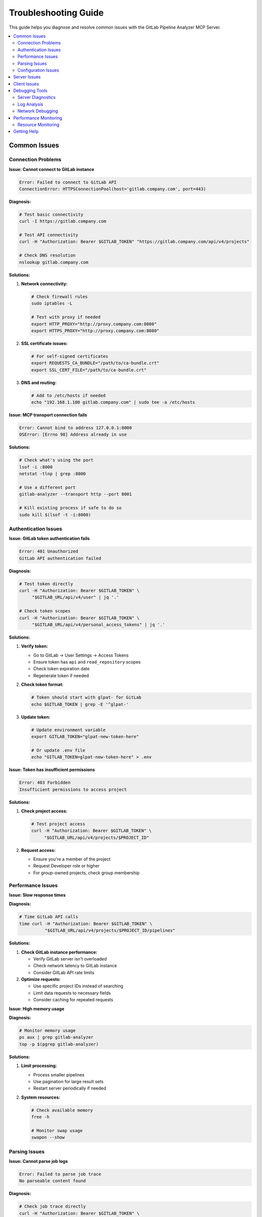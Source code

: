 Troubleshooting Guide
=====================

This guide helps you diagnose and resolve common issues with the GitLab Pipeline Analyzer MCP Server.

.. contents::
   :local:
   :depth: 2

Common Issues
-------------

Connection Problems
~~~~~~~~~~~~~~~~~~~

**Issue: Cannot connect to GitLab instance**

.. code-block:: text

    Error: Failed to connect to GitLab API
    ConnectionError: HTTPSConnectionPool(host='gitlab.company.com', port=443)

**Diagnosis:**

.. code-block:: bash

    # Test basic connectivity
    curl -I https://gitlab.company.com

    # Test API connectivity
    curl -H "Authorization: Bearer $GITLAB_TOKEN" "https://gitlab.company.com/api/v4/projects"

    # Check DNS resolution
    nslookup gitlab.company.com

**Solutions:**

1. **Network connectivity:**

   .. code-block:: bash

       # Check firewall rules
       sudo iptables -L

       # Test with proxy if needed
       export HTTP_PROXY="http://proxy.company.com:8080"
       export HTTPS_PROXY="http://proxy.company.com:8080"

2. **SSL certificate issues:**

   .. code-block:: bash

       # For self-signed certificates
       export REQUESTS_CA_BUNDLE="/path/to/ca-bundle.crt"
       export SSL_CERT_FILE="/path/to/ca-bundle.crt"

3. **DNS and routing:**

   .. code-block:: bash

       # Add to /etc/hosts if needed
       echo "192.168.1.100 gitlab.company.com" | sudo tee -a /etc/hosts

**Issue: MCP transport connection fails**

.. code-block:: text

    Error: Cannot bind to address 127.0.0.1:8000
    OSError: [Errno 98] Address already in use

**Solutions:**

.. code-block:: bash

    # Check what's using the port
    lsof -i :8000
    netstat -tlnp | grep :8000

    # Use a different port
    gitlab-analyzer --transport http --port 8001

    # Kill existing process if safe to do so
    sudo kill $(lsof -t -i:8000)

Authentication Issues
~~~~~~~~~~~~~~~~~~~~~

**Issue: GitLab token authentication fails**

.. code-block:: text

    Error: 401 Unauthorized
    GitLab API authentication failed

**Diagnosis:**

.. code-block:: bash

    # Test token directly
    curl -H "Authorization: Bearer $GITLAB_TOKEN" \
         "$GITLAB_URL/api/v4/user" | jq '.'

    # Check token scopes
    curl -H "Authorization: Bearer $GITLAB_TOKEN" \
         "$GITLAB_URL/api/v4/personal_access_tokens" | jq '.'

**Solutions:**

1. **Verify token:**

   - Go to GitLab → User Settings → Access Tokens
   - Ensure token has ``api`` and ``read_repository`` scopes
   - Check token expiration date
   - Regenerate token if needed

2. **Check token format:**

   .. code-block:: bash

       # Token should start with glpat- for GitLab
       echo $GITLAB_TOKEN | grep -E '^glpat-'

3. **Update token:**

   .. code-block:: bash

       # Update environment variable
       export GITLAB_TOKEN="glpat-new-token-here"

       # Or update .env file
       echo "GITLAB_TOKEN=glpat-new-token-here" > .env

**Issue: Token has insufficient permissions**

.. code-block:: text

    Error: 403 Forbidden
    Insufficient permissions to access project

**Solutions:**

1. **Check project access:**

   .. code-block:: bash

       # Test project access
       curl -H "Authorization: Bearer $GITLAB_TOKEN" \
            "$GITLAB_URL/api/v4/projects/$PROJECT_ID"

2. **Request access:**

   - Ensure you're a member of the project
   - Request Developer role or higher
   - For group-owned projects, check group membership

Performance Issues
~~~~~~~~~~~~~~~~~~

**Issue: Slow response times**

**Diagnosis:**

.. code-block:: bash

    # Time GitLab API calls
    time curl -H "Authorization: Bearer $GITLAB_TOKEN" \
              "$GITLAB_URL/api/v4/projects/$PROJECT_ID/pipelines"

**Solutions:**

1. **Check GitLab instance performance:**

   - Verify GitLab server isn't overloaded
   - Check network latency to GitLab instance
   - Consider GitLab API rate limits

2. **Optimize requests:**

   - Use specific project IDs instead of searching
   - Limit data requests to necessary fields
   - Consider caching for repeated requests

**Issue: High memory usage**

**Diagnosis:**

.. code-block:: bash

    # Monitor memory usage
    ps aux | grep gitlab-analyzer
    top -p $(pgrep gitlab-analyzer)

**Solutions:**

1. **Limit processing:**

   - Process smaller pipelines
   - Use pagination for large result sets
   - Restart server periodically if needed

2. **System resources:**

   .. code-block:: bash

       # Check available memory
       free -h

       # Monitor swap usage
       swapon --show

Parsing Issues
~~~~~~~~~~~~~~

**Issue: Cannot parse job logs**

.. code-block:: text

    Error: Failed to parse job trace
    No parseable content found

**Diagnosis:**

.. code-block:: bash

    # Check job trace directly
    curl -H "Authorization: Bearer $GITLAB_TOKEN" \
         "$GITLAB_URL/api/v4/projects/$PROJECT_ID/jobs/$JOB_ID/trace"

**Solutions:**

1. **Verify job has trace:**

   - Check that job has completed
   - Ensure job generated output
   - Verify job trace isn't empty

2. **Check trace format:**

   - Server supports pytest and generic log formats
   - Ensure logs contain recognizable error patterns
   - Check for ANSI color codes that might interfere

**Issue: Incorrect error extraction**

**Solutions:**

1. **Use appropriate parser:**

   - Use pytest tools for Python test jobs
   - Use generic log tools for other job types
   - Check tool descriptions for best fit

2. **Verify log content:**

   - Ensure error messages are in expected format
   - Check for truncated logs
   - Verify complete error traces are available

Configuration Issues
~~~~~~~~~~~~~~~~~~~~

**Issue: Environment variables not loaded**

.. code-block:: text

    Error: GITLAB_TOKEN environment variable not set

**Solutions:**

1. **Check environment:**

   .. code-block:: bash

       # Verify variables are set
       env | grep GITLAB
       echo "URL: $GITLAB_URL"
       echo "Token: ${GITLAB_TOKEN:0:10}..."

2. **Load .env file:**

   .. code-block:: bash

       # Source .env file manually
       source .env

       # Or use with command
       env $(cat .env | xargs) gitlab-analyzer

3. **Check file permissions:**

   .. code-block:: bash

       # Verify .env file permissions
       ls -la .env

       # Fix permissions if needed
       chmod 600 .env

**Issue: Wrong GitLab URL**

.. code-block:: text

    Error: Name or service not known

**Solutions:**

.. code-block:: bash

    # Verify URL format
    echo $GITLAB_URL

    # Should be like: https://gitlab.com or https://gitlab.company.com
    # No trailing slash
    export GITLAB_URL="https://gitlab.company.com"

Server Issues
-------------

**Issue: Server won't start**

**Diagnosis:**

.. code-block:: bash

    # Run with verbose output
    uv run gitlab-analyzer --transport stdio

    # Check Python environment
    which python
    python --version
    uv --version

**Solutions:**

1. **Check dependencies:**

   .. code-block:: bash

       # Reinstall dependencies
       uv sync --all-extras

       # Or with pip
       pip install -e .

2. **Python environment:**

   .. code-block:: bash

       # Ensure Python 3.10+
       python --version

       # Check import works
       python -c "import gitlab_analyzer"

**Issue: Server crashes during operation**

**Diagnosis:**

.. code-block:: bash

    # Run server and check output
    gitlab-analyzer --transport http --port 8000

    # Check system resources
    df -h  # Disk space
    free -h  # Memory

**Solutions:**

1. **Check logs:**

   - Review FastMCP output for error messages
   - Look for Python tracebacks
   - Check for out-of-memory errors

2. **Resource management:**

   .. code-block:: bash

       # Monitor resource usage
       htop

       # Restart server if needed
       pkill -f gitlab-analyzer
       gitlab-analyzer --transport http --port 8000

**Issue: HTTP transport not accessible**

.. code-block:: text

    Error: Connection refused (http://localhost:8000/mcp)

**Solutions:**

1. **Check server binding:**

   .. code-block:: bash

       # For external access, use 0.0.0.0
       gitlab-analyzer --transport http --host 0.0.0.0 --port 8000

       # Check if server is listening
       netstat -tlnp | grep :8000

2. **Firewall configuration:**

   .. code-block:: bash

       # Allow port through firewall (Ubuntu/Debian)
       sudo ufw allow 8000

       # CentOS/RHEL
       sudo firewall-cmd --permanent --add-port=8000/tcp
       sudo firewall-cmd --reload

Client Issues
-------------

**Issue: Claude Desktop can't connect**

**Solutions:**

1. **Check configuration:**

   Verify ``claude_desktop_config.json``:

   .. code-block:: json

       {
         "mcpServers": {
           "gitlab-pipeline-analyzer": {
             "command": "uv",
             "args": ["run", "gitlab-analyzer"],
             "env": {
               "GITLAB_URL": "https://gitlab.com",
               "GITLAB_TOKEN": "your-token-here"
             }
           }
         }
       }

2. **Test manually:**

   .. code-block:: bash

       # Test the exact command Claude Desktop would run
       uv run gitlab-analyzer

**Issue: HTTP client connection problems**

**Solutions:**

1. **Test endpoint:**

   .. code-block:: bash

       # Test MCP endpoint
       curl -X POST http://localhost:8000/mcp \
            -H "Content-Type: application/json" \
            -d '{"jsonrpc":"2.0","id":1,"method":"tools/list","params":{}}'

2. **Check CORS (if needed):**

   For browser clients, ensure CORS is handled by your reverse proxy or client configuration.

Debugging Tools
---------------

Server Diagnostics
~~~~~~~~~~~~~~~~~~

**Environment Check:**

.. code-block:: bash

    # Check all relevant environment variables
    env | grep -E "(GITLAB|MCP)_"

    # Verify GitLab connectivity
    curl -I "$GITLAB_URL"

    # Test token
    curl -H "Authorization: Bearer $GITLAB_TOKEN" \
         "$GITLAB_URL/api/v4/user"

**Manual Testing:**

.. code-block:: bash

    # Test individual components
    python -c "
    import os
    from gitlab_analyzer.api.client import GitLabClient

    client = GitLabClient(
        url=os.environ['GITLAB_URL'],
        token=os.environ['GITLAB_TOKEN']
    )

    # Test connection
    user = client.get_current_user()
    print(f'Connected as: {user.name}')
    "

Log Analysis
~~~~~~~~~~~~

**Server Output:**

FastMCP provides built-in logging. Monitor server output for:

- Connection attempts
- Authentication status
- Request processing
- Error messages

**System Logs:**

.. code-block:: bash

    # Check system logs for errors
    journalctl -u gitlab-analyzer  # If using systemd

    # Check for Python errors
    dmesg | grep python

**GitLab API Debugging:**

.. code-block:: bash

    # Test API calls manually
    curl -v -H "Authorization: Bearer $GITLAB_TOKEN" \
         "$GITLAB_URL/api/v4/projects/$PROJECT_ID/pipelines/$PIPELINE_ID"

Network Debugging
~~~~~~~~~~~~~~~~~

**Connectivity Tests:**

.. code-block:: bash

    # Test basic connectivity
    ping gitlab.company.com

    # Test SSL
    openssl s_client -connect gitlab.company.com:443

    # Test with specific IP
    curl -H "Host: gitlab.company.com" http://192.168.1.100

**Proxy Configuration:**

.. code-block:: bash

    # Test with proxy
    curl --proxy http://proxy.company.com:8080 \
         -H "Authorization: Bearer $GITLAB_TOKEN" \
         "$GITLAB_URL/api/v4/user"

Performance Monitoring
----------------------

Resource Monitoring
~~~~~~~~~~~~~~~~~~~

**System Resources:**

.. code-block:: bash

    # Monitor CPU and memory
    top -p $(pgrep gitlab-analyzer)

    # Check disk usage
    df -h

    # Monitor network
    netstat -i

**Application Performance:**

.. code-block:: bash

    # Time API calls
    time curl -H "Authorization: Bearer $GITLAB_TOKEN" \
              "$GITLAB_URL/api/v4/projects"

    # Monitor request rates
    watch -n 1 'netstat -an | grep :8000 | wc -l'

Getting Help
------------

**Community Support:**

- Check project documentation: :doc:`index`
- Review configuration guide: :doc:`configuration`
- See examples: :doc:`examples`

**Issue Reporting:**

When reporting issues, include:

1. **Environment information:**

   .. code-block:: bash

       python --version
       uv --version
       gitlab-analyzer --version  # If server starts

2. **Configuration (sanitized):**

   .. code-block:: bash

       # Don't include actual tokens!
       echo "GITLAB_URL: $GITLAB_URL"
       echo "Token set: $([ -n "$GITLAB_TOKEN" ] && echo "Yes" || echo "No")"

3. **Error messages and logs**
4. **Steps to reproduce the issue**

**Self-Diagnosis Checklist:**

- [ ] GitLab token has correct permissions
- [ ] Network connectivity to GitLab instance works
- [ ] Environment variables are properly set
- [ ] Server starts without errors
- [ ] Can make basic GitLab API calls manually
- [ ] Firewall allows necessary ports (for HTTP transport)
- [ ] Python environment has all dependencies installed
